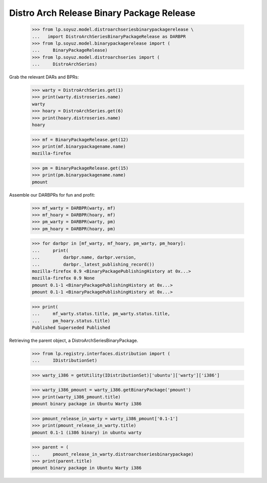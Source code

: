 Distro Arch Release Binary Package Release
==========================================

    >>> from lp.soyuz.model.distroarchseriesbinarypackagerelease \
    ...   import DistroArchSeriesBinaryPackageRelease as DARBPR
    >>> from lp.soyuz.model.binarypackagerelease import (
    ...     BinaryPackageRelease)
    >>> from lp.soyuz.model.distroarchseries import (
    ...     DistroArchSeries)

Grab the relevant DARs and BPRs:

    >>> warty = DistroArchSeries.get(1)
    >>> print(warty.distroseries.name)
    warty
    >>> hoary = DistroArchSeries.get(6)
    >>> print(hoary.distroseries.name)
    hoary

    >>> mf = BinaryPackageRelease.get(12)
    >>> print(mf.binarypackagename.name)
    mozilla-firefox

    >>> pm = BinaryPackageRelease.get(15)
    >>> print(pm.binarypackagename.name)
    pmount

Assemble our DARBPRs for fun and profit:

    >>> mf_warty = DARBPR(warty, mf)
    >>> mf_hoary = DARBPR(hoary, mf)
    >>> pm_warty = DARBPR(warty, pm)
    >>> pm_hoary = DARBPR(hoary, pm)

    >>> for darbpr in [mf_warty, mf_hoary, pm_warty, pm_hoary]:
    ...     print(
    ...         darbpr.name, darbpr.version,
    ...         darbpr._latest_publishing_record())
    mozilla-firefox 0.9 <BinaryPackagePublishingHistory at 0x...>
    mozilla-firefox 0.9 None
    pmount 0.1-1 <BinaryPackagePublishingHistory at 0x...>
    pmount 0.1-1 <BinaryPackagePublishingHistory at 0x...>

    >>> print(
    ...     mf_warty.status.title, pm_warty.status.title,
    ...     pm_hoary.status.title)
    Published Superseded Published


Retrieving the parent object, a DistroArchSeriesBinaryPackage.

    >>> from lp.registry.interfaces.distribution import (
    ...     IDistributionSet)

    >>> warty_i386 = getUtility(IDistributionSet)['ubuntu']['warty']['i386']

    >>> warty_i386_pmount = warty_i386.getBinaryPackage('pmount')
    >>> print(warty_i386_pmount.title)
    pmount binary package in Ubuntu Warty i386

    >>> pmount_release_in_warty = warty_i386_pmount['0.1-1']
    >>> print(pmount_release_in_warty.title)
    pmount 0.1-1 (i386 binary) in ubuntu warty

    >>> parent = (
    ...     pmount_release_in_warty.distroarchseriesbinarypackage)
    >>> print(parent.title)
    pmount binary package in Ubuntu Warty i386

